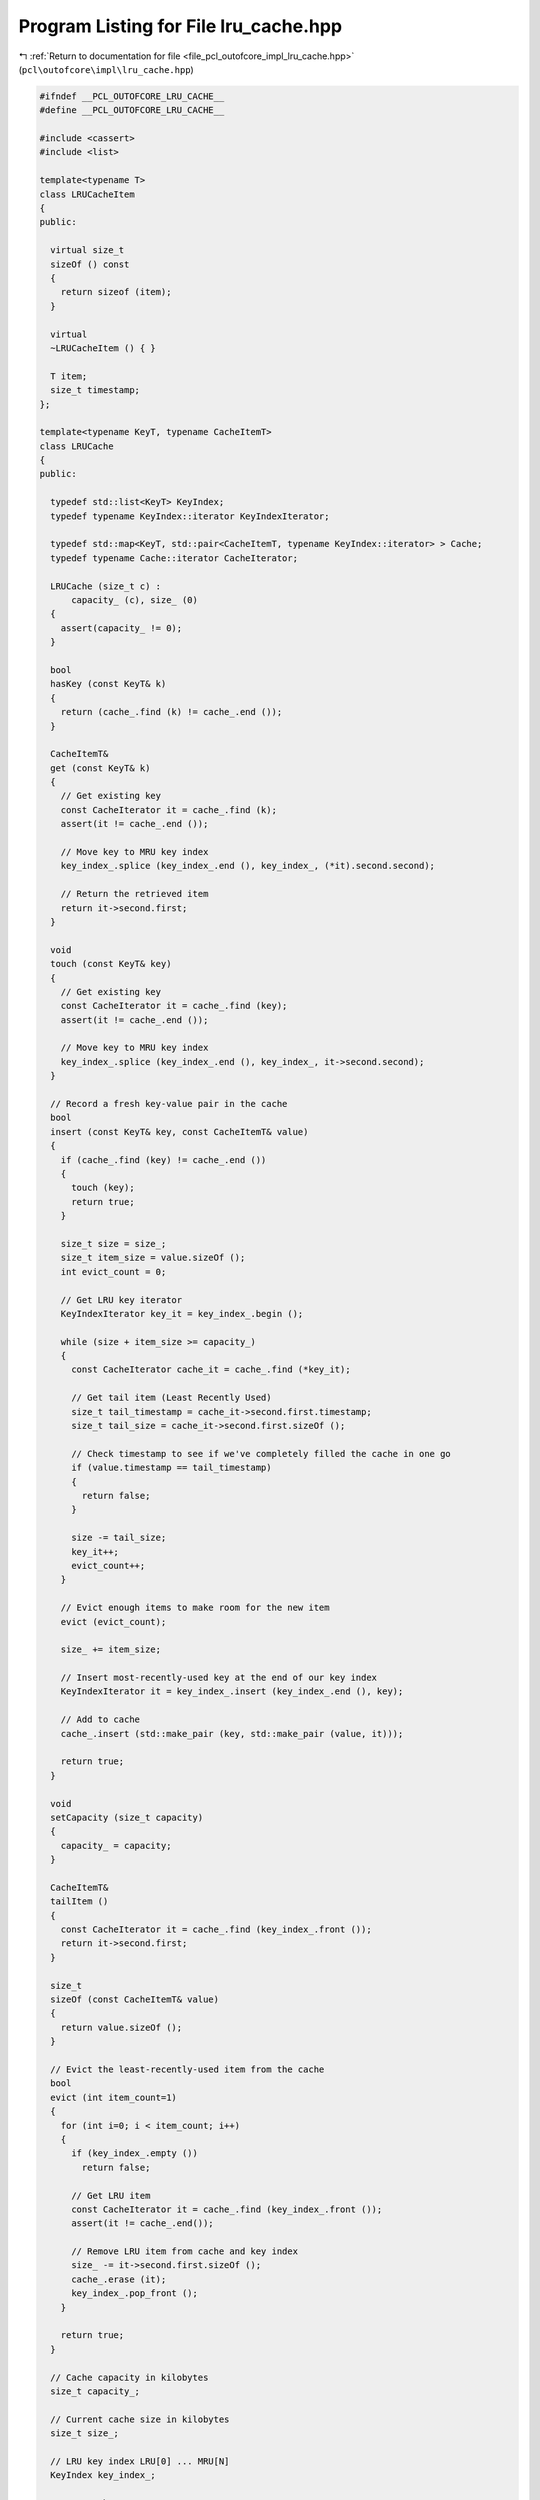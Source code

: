 
.. _program_listing_file_pcl_outofcore_impl_lru_cache.hpp:

Program Listing for File lru_cache.hpp
======================================

|exhale_lsh| :ref:`Return to documentation for file <file_pcl_outofcore_impl_lru_cache.hpp>` (``pcl\outofcore\impl\lru_cache.hpp``)

.. |exhale_lsh| unicode:: U+021B0 .. UPWARDS ARROW WITH TIP LEFTWARDS

.. code-block:: cpp

   
   #ifndef __PCL_OUTOFCORE_LRU_CACHE__
   #define __PCL_OUTOFCORE_LRU_CACHE__
   
   #include <cassert>
   #include <list>
   
   template<typename T>
   class LRUCacheItem
   {
   public:
   
     virtual size_t
     sizeOf () const
     {
       return sizeof (item);
     }
   
     virtual
     ~LRUCacheItem () { }
   
     T item;
     size_t timestamp;
   };
   
   template<typename KeyT, typename CacheItemT>
   class LRUCache
   {
   public:
   
     typedef std::list<KeyT> KeyIndex;
     typedef typename KeyIndex::iterator KeyIndexIterator;
   
     typedef std::map<KeyT, std::pair<CacheItemT, typename KeyIndex::iterator> > Cache;
     typedef typename Cache::iterator CacheIterator;
   
     LRUCache (size_t c) :
         capacity_ (c), size_ (0)
     {
       assert(capacity_ != 0);
     }
   
     bool
     hasKey (const KeyT& k)
     {
       return (cache_.find (k) != cache_.end ());
     }
   
     CacheItemT&
     get (const KeyT& k)
     {
       // Get existing key
       const CacheIterator it = cache_.find (k);
       assert(it != cache_.end ());
   
       // Move key to MRU key index
       key_index_.splice (key_index_.end (), key_index_, (*it).second.second);
   
       // Return the retrieved item
       return it->second.first;
     }
   
     void
     touch (const KeyT& key)
     {
       // Get existing key
       const CacheIterator it = cache_.find (key);
       assert(it != cache_.end ());
   
       // Move key to MRU key index
       key_index_.splice (key_index_.end (), key_index_, it->second.second);
     }
   
     // Record a fresh key-value pair in the cache
     bool
     insert (const KeyT& key, const CacheItemT& value)
     {
       if (cache_.find (key) != cache_.end ())
       {
         touch (key);
         return true;
       }
   
       size_t size = size_;
       size_t item_size = value.sizeOf ();
       int evict_count = 0;
   
       // Get LRU key iterator
       KeyIndexIterator key_it = key_index_.begin ();
   
       while (size + item_size >= capacity_)
       {
         const CacheIterator cache_it = cache_.find (*key_it);
   
         // Get tail item (Least Recently Used)
         size_t tail_timestamp = cache_it->second.first.timestamp;
         size_t tail_size = cache_it->second.first.sizeOf ();
   
         // Check timestamp to see if we've completely filled the cache in one go
         if (value.timestamp == tail_timestamp)
         {
           return false;
         }
   
         size -= tail_size;
         key_it++;
         evict_count++;
       }
   
       // Evict enough items to make room for the new item
       evict (evict_count);
   
       size_ += item_size;
   
       // Insert most-recently-used key at the end of our key index
       KeyIndexIterator it = key_index_.insert (key_index_.end (), key);
   
       // Add to cache
       cache_.insert (std::make_pair (key, std::make_pair (value, it)));
   
       return true;
     }
   
     void
     setCapacity (size_t capacity)
     {
       capacity_ = capacity;
     }
   
     CacheItemT&
     tailItem ()
     {
       const CacheIterator it = cache_.find (key_index_.front ());
       return it->second.first;
     }
   
     size_t
     sizeOf (const CacheItemT& value)
     {
       return value.sizeOf ();
     }
   
     // Evict the least-recently-used item from the cache
     bool
     evict (int item_count=1)
     {
       for (int i=0; i < item_count; i++)
       {
         if (key_index_.empty ())
           return false;
   
         // Get LRU item
         const CacheIterator it = cache_.find (key_index_.front ());
         assert(it != cache_.end());
   
         // Remove LRU item from cache and key index
         size_ -= it->second.first.sizeOf ();
         cache_.erase (it);
         key_index_.pop_front ();
       }
   
       return true;
     }
   
     // Cache capacity in kilobytes
     size_t capacity_;
   
     // Current cache size in kilobytes
     size_t size_;
   
     // LRU key index LRU[0] ... MRU[N]
     KeyIndex key_index_;
   
     // LRU cache
     Cache cache_;
   };
   
   #endif //__PCL_OUTOFCORE_LRU_CACHE__
